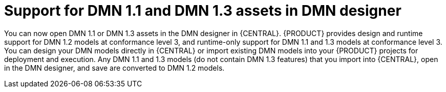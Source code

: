 [id='dmn11-and-dmn13-assets-support-con']

= Support for DMN 1.1 and DMN 1.3 assets in DMN designer

You can now open DMN 1.1 or DMN 1.3 assets in the DMN designer in {CENTRAL}. {PRODUCT} provides design and runtime support for DMN 1.2 models at conformance level 3, and runtime-only support for DMN 1.1 and 1.3 models at conformance level 3. You can design your DMN models directly in {CENTRAL} or import existing DMN models into your {PRODUCT} projects for deployment and execution. Any DMN 1.1 and 1.3 models (do not contain DMN 1.3 features) that you import into {CENTRAL}, open in the DMN designer, and save are converted to DMN 1.2 models.
